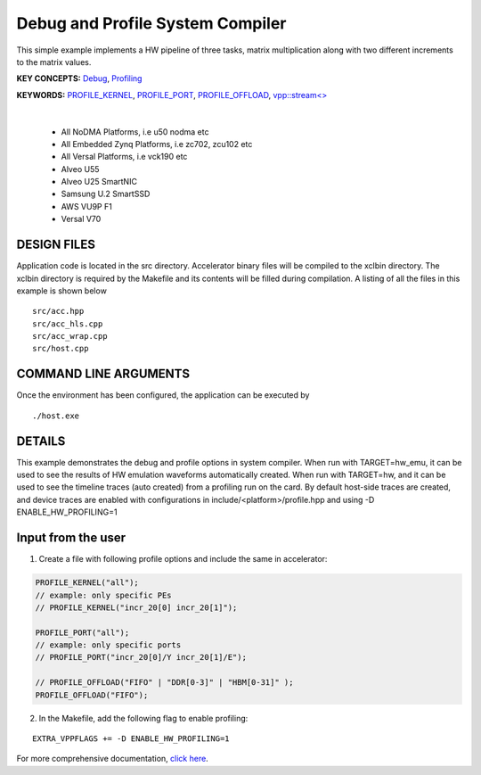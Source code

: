 Debug and Profile System Compiler
=================================

This simple example implements a HW pipeline of three tasks, matrix multiplication along with two different increments to the matrix values.

**KEY CONCEPTS:** `Debug <https://docs.xilinx.com/r/en-US/ug1393-vitis-application-acceleration/Enabling-Profile-and-Debug-when-Linking>`__, `Profiling <https://docs.xilinx.com/r/en-US/ug1393-vitis-application-acceleration/Profiling-Optimizing-and-Debugging-the-Application>`__

**KEYWORDS:** `PROFILE_KERNEL <https://docs.xilinx.com/r/en-US/ug1393-vitis-application-acceleration/Debugging-and-Validation>`__, `PROFILE_PORT <https://docs.xilinx.com/r/en-US/ug1393-vitis-application-acceleration/Debugging-and-Validation>`__, `PROFILE_OFFLOAD <https://docs.xilinx.com/r/en-US/ug1393-vitis-application-acceleration/Debugging-and-Validation>`__, `vpp::stream<> <https://docs.xilinx.com/r/en-US/ug1393-vitis-application-acceleration/Stream-connections-using-vpp-stream>`__

.. raw:: html

 <details>

.. raw:: html

 <summary> 

 <b>EXCLUDED PLATFORMS:</b>

.. raw:: html

 </summary>
|
..

 - All NoDMA Platforms, i.e u50 nodma etc
 - All Embedded Zynq Platforms, i.e zc702, zcu102 etc
 - All Versal Platforms, i.e vck190 etc
 - Alveo U55
 - Alveo U25 SmartNIC
 - Samsung U.2 SmartSSD
 - AWS VU9P F1
 - Versal V70

.. raw:: html

 </details>

.. raw:: html

DESIGN FILES
------------

Application code is located in the src directory. Accelerator binary files will be compiled to the xclbin directory. The xclbin directory is required by the Makefile and its contents will be filled during compilation. A listing of all the files in this example is shown below

::

   src/acc.hpp
   src/acc_hls.cpp
   src/acc_wrap.cpp
   src/host.cpp
   
COMMAND LINE ARGUMENTS
----------------------

Once the environment has been configured, the application can be executed by

::

   ./host.exe

DETAILS
-------

This example demonstrates the debug and profile options in system compiler. 
When run with TARGET=hw_emu, it can be used to see the results of HW emulation waveforms automatically created.
When run with TARGET=hw, and it can be used to see the timeline traces (auto created) from a profiling run on the card. By default host-side traces are created, and device traces are enabled with configurations in include/<platform>/profile.hpp and using -D ENABLE_HW_PROFILING=1

Input from the user
--------------------
1. Create a file with following profile options and include the same in accelerator: 

.. code:: cpp

   PROFILE_KERNEL("all");
   // example: only specific PEs
   // PROFILE_KERNEL("incr_20[0] incr_20[1]");

   PROFILE_PORT("all");
   // example: only specific ports
   // PROFILE_PORT("incr_20[0]/Y incr_20[1]/E");

   // PROFILE_OFFLOAD("FIFO" | "DDR[0-3]" | "HBM[0-31]" );
   PROFILE_OFFLOAD("FIFO");

2. In the Makefile, add the following flag to enable profiling:

::

      EXTRA_VPPFLAGS += -D ENABLE_HW_PROFILING=1

For more comprehensive documentation, `click here <http://xilinx.github.io/Vitis_Accel_Examples>`__.